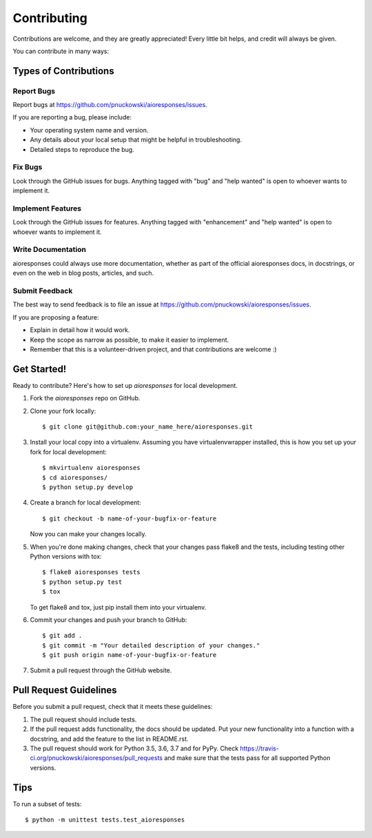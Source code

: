 .. highlight:: shell

============
Contributing
============

Contributions are welcome, and they are greatly appreciated! Every
little bit helps, and credit will always be given.

You can contribute in many ways:

Types of Contributions
----------------------

Report Bugs
~~~~~~~~~~~

Report bugs at https://github.com/pnuckowski/aioresponses/issues.

If you are reporting a bug, please include:

* Your operating system name and version.
* Any details about your local setup that might be helpful in troubleshooting.
* Detailed steps to reproduce the bug.

Fix Bugs
~~~~~~~~

Look through the GitHub issues for bugs. Anything tagged with "bug"
and "help wanted" is open to whoever wants to implement it.

Implement Features
~~~~~~~~~~~~~~~~~~

Look through the GitHub issues for features. Anything tagged with "enhancement"
and "help wanted" is open to whoever wants to implement it.

Write Documentation
~~~~~~~~~~~~~~~~~~~

aioresponses could always use more documentation, whether as part of the
official aioresponses docs, in docstrings, or even on the web in blog posts,
articles, and such.

Submit Feedback
~~~~~~~~~~~~~~~

The best way to send feedback is to file an issue at https://github.com/pnuckowski/aioresponses/issues.

If you are proposing a feature:

* Explain in detail how it would work.
* Keep the scope as narrow as possible, to make it easier to implement.
* Remember that this is a volunteer-driven project, and that contributions
  are welcome :)

Get Started!
------------

Ready to contribute? Here's how to set up `aioresponses` for local development.

1. Fork the `aioresponses` repo on GitHub.
2. Clone your fork locally::

    $ git clone git@github.com:your_name_here/aioresponses.git

3. Install your local copy into a virtualenv. Assuming you have virtualenvwrapper installed, this is how you set up your fork for local development::

    $ mkvirtualenv aioresponses
    $ cd aioresponses/
    $ python setup.py develop

4. Create a branch for local development::

    $ git checkout -b name-of-your-bugfix-or-feature

   Now you can make your changes locally.

5. When you're done making changes, check that your changes pass flake8 and the tests, including testing other Python versions with tox::

    $ flake8 aioresponses tests
    $ python setup.py test
    $ tox

   To get flake8 and tox, just pip install them into your virtualenv.

6. Commit your changes and push your branch to GitHub::

    $ git add .
    $ git commit -m "Your detailed description of your changes."
    $ git push origin name-of-your-bugfix-or-feature

7. Submit a pull request through the GitHub website.

Pull Request Guidelines
-----------------------

Before you submit a pull request, check that it meets these guidelines:

1. The pull request should include tests.
2. If the pull request adds functionality, the docs should be updated. Put
   your new functionality into a function with a docstring, and add the
   feature to the list in README.rst.
3. The pull request should work for Python 3.5, 3.6, 3.7 and for PyPy. Check
   https://travis-ci.org/pnuckowski/aioresponses/pull_requests
   and make sure that the tests pass for all supported Python versions.

Tips
----

To run a subset of tests::


    $ python -m unittest tests.test_aioresponses
